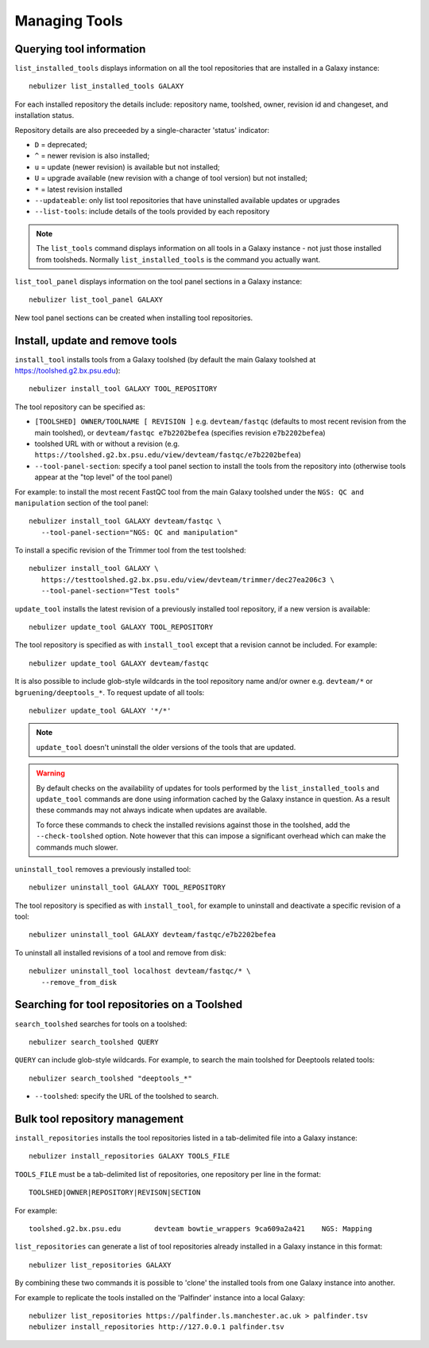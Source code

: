 ==============
Managing Tools
==============

Querying tool information
-------------------------

``list_installed_tools`` displays information on all the tool
repositories that are installed in a Galaxy instance:

::

  nebulizer list_installed_tools GALAXY

For each installed repository the details include: repository name,
toolshed, owner, revision id and changeset, and installation status.

Repository details are also preceeded by a single-character 'status'
indicator:

* ``D`` = deprecated;
* ``^`` = newer revision is also installed;
* ``u`` = update (newer revision) is available but not installed;
* ``U`` = upgrade available (new revision with a change of tool
  version) but not installed;
* ``*`` = latest revision installed

* ``--updateable``: only list tool repositories that have uninstalled
  available updates or upgrades
* ``--list-tools``: include details of the tools provided by each
  repository

.. note::
   
   The ``list_tools`` command displays information on all tools
   in a Galaxy instance - not just those installed from toolsheds.
   Normally ``list_installed_tools`` is the command you actually
   want.

``list_tool_panel`` displays information on the tool panel
sections in a Galaxy instance:

::

   nebulizer list_tool_panel GALAXY

New tool panel sections can be created when installing tool
repositories.
  
Install, update and remove tools
--------------------------------

``install_tool`` installs tools from a Galaxy toolshed (by default
the main Galaxy toolshed at https://toolshed.g2.bx.psu.edu):

::
   
   nebulizer install_tool GALAXY TOOL_REPOSITORY

The tool repository can be specified as:

* ``[TOOLSHED] OWNER/TOOLNAME [ REVISION ]`` e.g.
  ``devteam/fastqc`` (defaults to most recent revision from the
  main toolshed), or ``devteam/fastqc e7b2202befea`` (specifies
  revision ``e7b2202befea``)
* toolshed URL with or without a revision (e.g.
  ``https://toolshed.g2.bx.psu.edu/view/devteam/fastqc/e7b2202befea``)
   
* ``--tool-panel-section``: specify a tool panel section to
  install the tools from the repository into (otherwise tools
  appear at the "top level" of the tool panel)

For example: to install the most recent FastQC tool from the main
Galaxy toolshed under the ``NGS: QC and manipulation`` section of
the tool panel:

::

   nebulizer install_tool GALAXY devteam/fastqc \
      --tool-panel-section="NGS: QC and manipulation"

To install a specific revision of the Trimmer tool from the
test toolshed:

::

   nebulizer install_tool GALAXY \
      https://testtoolshed.g2.bx.psu.edu/view/devteam/trimmer/dec27ea206c3 \
      --tool-panel-section="Test tools"


``update_tool`` installs the latest revision of a previously
installed tool repository, if a new version is available:

::

   nebulizer update_tool GALAXY TOOL_REPOSITORY

The tool repository is specified as with ``install_tool``
except that a revision cannot be included. For example:

::

   nebulizer update_tool GALAXY devteam/fastqc

It is also possible to include glob-style wildcards in the
tool repository name and/or owner e.g. ``devteam/*`` or
``bgruening/deeptools_*``. To request update of all tools:

::

   nebulizer update_tool GALAXY '*/*'

.. note::

   ``update_tool`` doesn't uninstall the older versions of
   the tools that are updated.

.. warning::

   By default checks on the availability of updates for tools
   performed by the ``list_installed_tools`` and ``update_tool``
   commands are done using information cached by the Galaxy
   instance in question. As a result these commands may not
   always indicate when updates are available.

   To force these commands to check the installed revisions
   against those in the toolshed, add the ``--check-toolshed``
   option. Note however that this can impose a significant
   overhead which can make the commands much slower.

``uninstall_tool`` removes a previously installed tool:

::

   nebulizer uninstall_tool GALAXY TOOL_REPOSITORY

The tool repository is specified as with ``install_tool``,
for example to uninstall and deactivate a specific revision
of a tool:

::

   nebulizer uninstall_tool GALAXY devteam/fastqc/e7b2202befea

To uninstall all installed revisions of a tool and remove from
disk:

::

   nebulizer uninstall_tool localhost devteam/fastqc/* \
      --remove_from_disk


Searching for tool repositories on a Toolshed
---------------------------------------------

``search_toolshed`` searches for tools on a toolshed:

::
   
   nebulizer search_toolshed QUERY

``QUERY`` can include glob-style wildcards. For example, to
search the main toolshed for Deeptools related tools:

::

    nebulizer search_toolshed "deeptools_*"

* ``--toolshed``: specify the URL of the toolshed to
  search.


Bulk tool repository management
-------------------------------

``install_repositories`` installs the tool repositories listed in
a tab-delimited file into a Galaxy instance:

::

   nebulizer install_repositories GALAXY TOOLS_FILE

``TOOLS_FILE`` must be a tab-delimited list of repositories,
one repository per line in the format:

::

   TOOLSHED|OWNER|REPOSITORY|REVISON|SECTION

For example:

::

  toolshed.g2.bx.psu.edu	devteam	bowtie_wrappers	9ca609a2a421	NGS: Mapping


``list_repositories`` can generate a list of tool repositories
already installed in a Galaxy instance in this format:

::

   nebulizer list_repositories GALAXY

By combining these two commands it is possible to 'clone' the
installed tools from one Galaxy instance into another.

For example to replicate the tools installed on the 'Palfinder'
instance into a local Galaxy:

::

  nebulizer list_repositories https://palfinder.ls.manchester.ac.uk > palfinder.tsv
  nebulizer install_repositories http://127.0.0.1 palfinder.tsv
